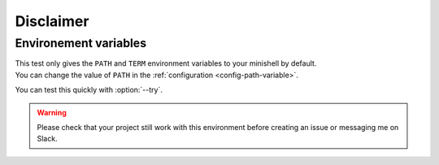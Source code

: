 .. program:: minishell_test

Disclaimer
==========

Environement variables
----------------------

| This test only gives the ``PATH`` and ``TERM`` environment variables to your minishell by default.
| You can change the value of ``PATH`` in the :ref:`configuration <config-path-variable>`.

You can test this quickly with :option:`--try`.

.. warning::
    Please check that your project still work with this environment before creating an issue or messaging me on Slack.

